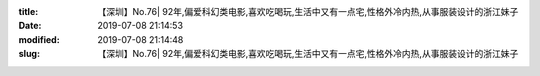 
:title: 【深圳】No.76| 92年,偏爱科幻类电影,喜欢吃喝玩,生活中又有一点宅,性格外冷内热,从事服装设计的浙江妹子
:date: 2019-07-08 21:14:53
:modified: 2019-07-08 21:14:48
:slug: 【深圳】No.76| 92年,偏爱科幻类电影,喜欢吃喝玩,生活中又有一点宅,性格外冷内热,从事服装设计的浙江妹子


.. raw:: html
    :file: html/【深圳】No.76| 92年,偏爱科幻类电影,喜欢吃喝玩,生活中又有一点宅,性格外冷内热,从事服装设计的浙江妹子.html

